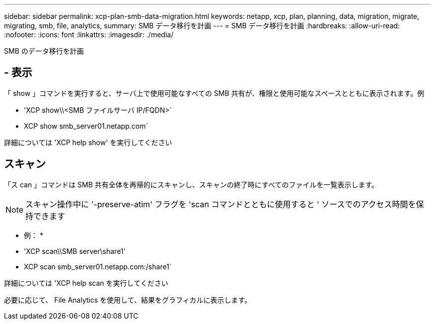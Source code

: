 ---
sidebar: sidebar 
permalink: xcp-plan-smb-data-migration.html 
keywords: netapp, xcp, plan, planning, data, migration, migrate, migrating, smb, file, analytics, 
summary: SMB データ移行を計画 
---
= SMB データ移行を計画
:hardbreaks:
:allow-uri-read: 
:nofooter: 
:icons: font
:linkattrs: 
:imagesdir: ./media/


[role="lead"]
SMB のデータ移行を計画



== - 表示

「 show 」コマンドを実行すると、サーバ上で使用可能なすべての SMB 共有が、権限と使用可能なスペースとともに表示されます。例

* 'XCP show\\<SMB ファイルサーバ IP/FQDN>`
* XCP show smb_server01.netapp.com`


詳細については 'XCP help show' を実行してください



== スキャン

「ス can 」コマンドは SMB 共有全体を再帰的にスキャンし、スキャンの終了時にすべてのファイルを一覧表示します。


NOTE: スキャン操作中に '-preserve-atim' フラグを 'scan コマンドとともに使用すると ' ソースでのアクセス時間を保持できます

* 例： *

* 'XCP scan\\SMB server\share1'
* XCP scan smb_server01.netapp.com:/share1`


詳細については 'XCP help scan を実行してください

必要に応じて、 File Analytics を使用して、結果をグラフィカルに表示します。
